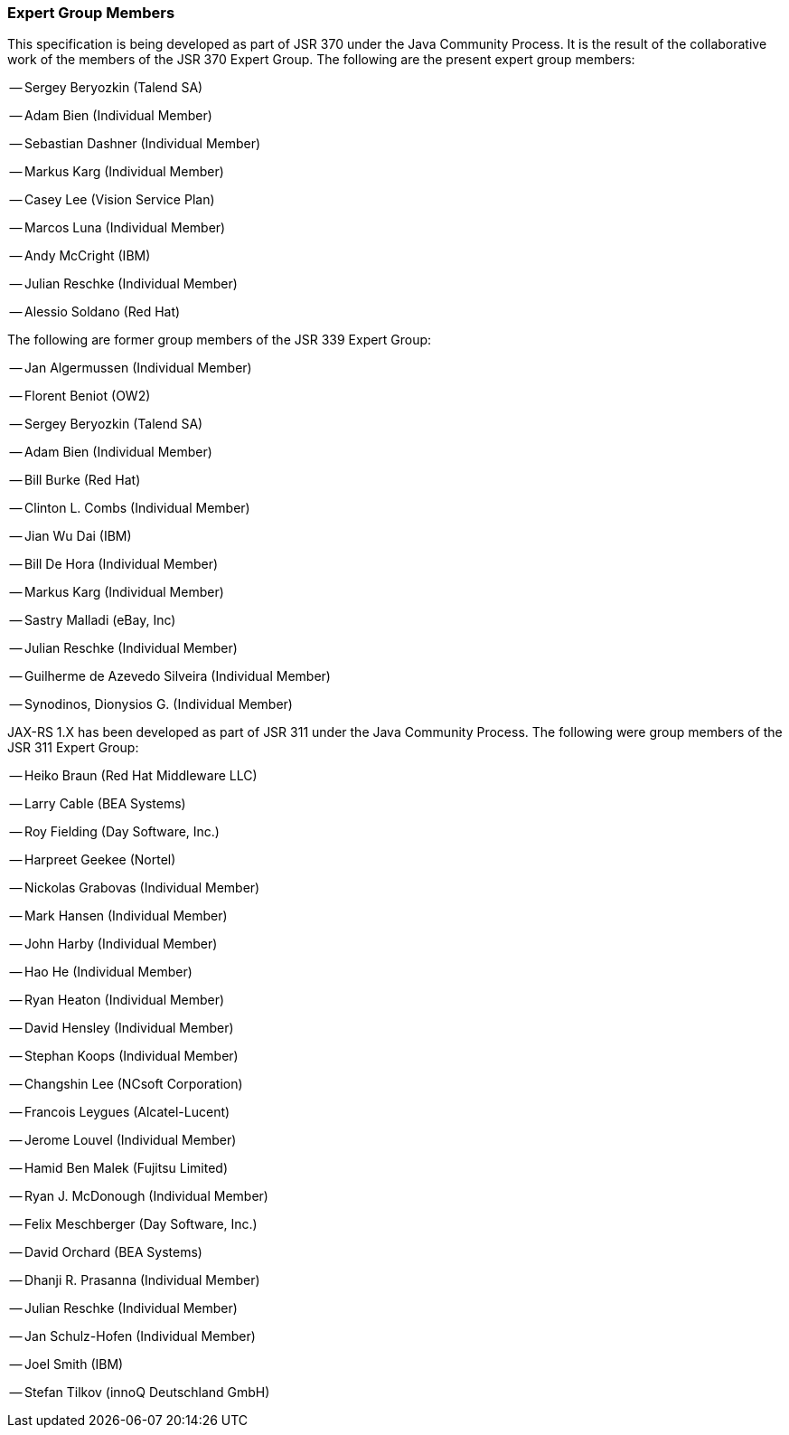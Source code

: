 [[expert_group]]
=== Expert Group Members

This specification is being developed as part of JSR 370 under the Java
Community Process. It is the result of the collaborative work of the
members of the JSR 370 Expert Group. The following are the present
expert group members:

-- Sergey Beryozkin (Talend SA)

-- Adam Bien (Individual Member)

-- Sebastian Dashner (Individual Member)

-- Markus Karg (Individual Member)

-- Casey Lee (Vision Service Plan)

-- Marcos Luna (Individual Member)

-- Andy McCright (IBM)

-- Julian Reschke (Individual Member)

-- Alessio Soldano (Red Hat)

The following are former group members of the JSR 339 Expert Group:

-- Jan Algermussen (Individual Member)

-- Florent Beniot (OW2)

-- Sergey Beryozkin (Talend SA)

-- Adam Bien (Individual Member)

-- Bill Burke (Red Hat)

-- Clinton L. Combs (Individual Member)

-- Jian Wu Dai (IBM)

-- Bill De Hora (Individual Member)

-- Markus Karg (Individual Member)

-- Sastry Malladi (eBay, Inc)

-- Julian Reschke (Individual Member)

-- Guilherme de Azevedo Silveira (Individual Member)

-- Synodinos, Dionysios G. (Individual Member)

JAX-RS 1.X has been developed as part of JSR 311 under the Java
Community Process. The following were group members of the JSR 311
Expert Group:

-- Heiko Braun (Red Hat Middleware LLC)

-- Larry Cable (BEA Systems)

-- Roy Fielding (Day Software, Inc.)

-- Harpreet Geekee (Nortel)

-- Nickolas Grabovas (Individual Member)

-- Mark Hansen (Individual Member)

-- John Harby (Individual Member)

-- Hao He (Individual Member)

-- Ryan Heaton (Individual Member)

-- David Hensley (Individual Member)

-- Stephan Koops (Individual Member)

-- Changshin Lee (NCsoft Corporation)

-- Francois Leygues (Alcatel-Lucent)

-- Jerome Louvel (Individual Member)

-- Hamid Ben Malek (Fujitsu Limited)

-- Ryan J. McDonough (Individual Member)

-- Felix Meschberger (Day Software, Inc.)

-- David Orchard (BEA Systems)

-- Dhanji R. Prasanna (Individual Member)

-- Julian Reschke (Individual Member)

-- Jan Schulz-Hofen (Individual Member)

-- Joel Smith (IBM)

-- Stefan Tilkov (innoQ Deutschland GmbH)
